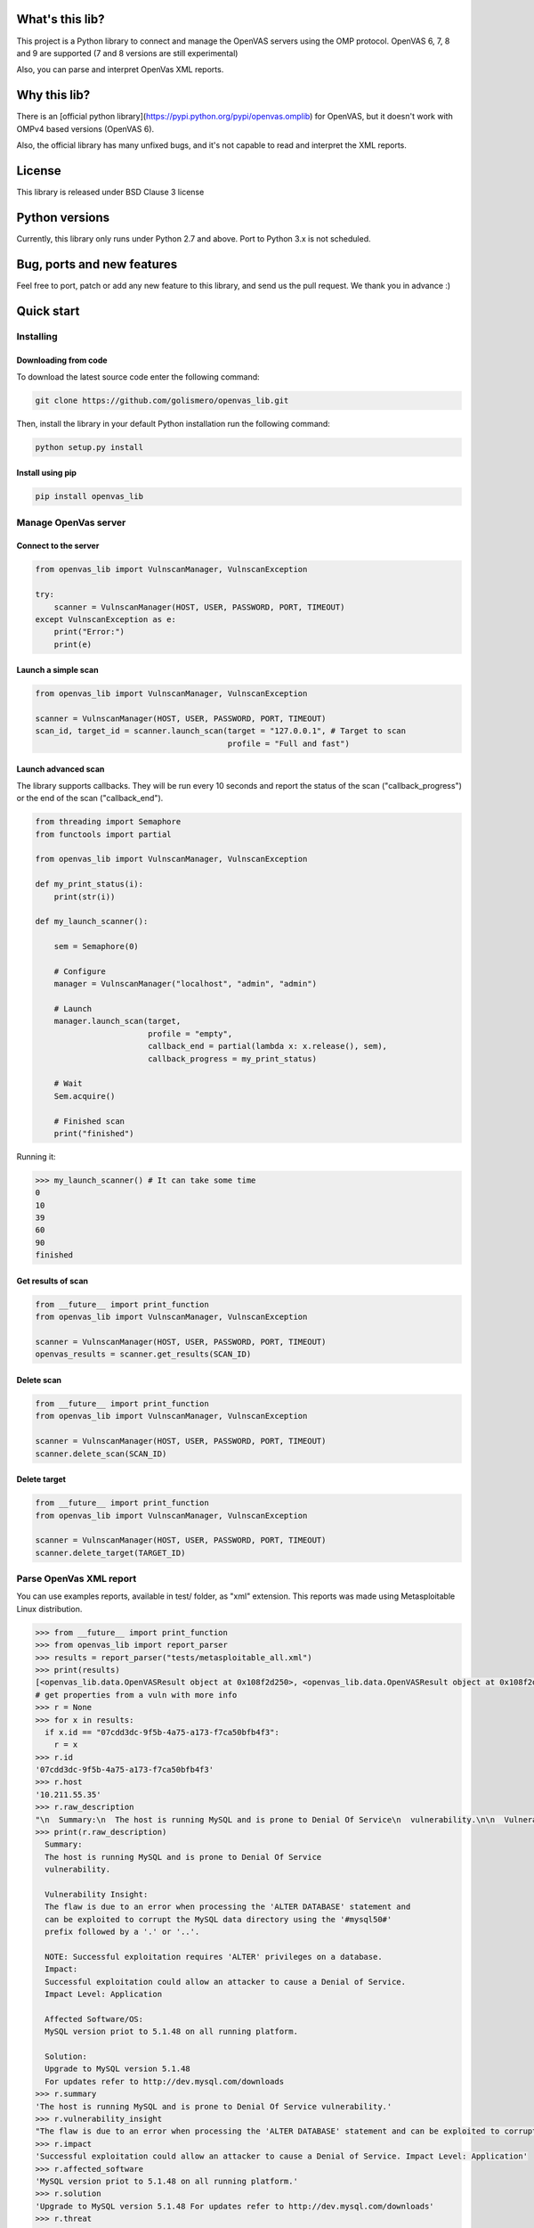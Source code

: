 What's this lib?
================

This project is a Python library to connect and manage the OpenVAS servers using the OMP protocol. OpenVAS 6, 7, 8 and 9 are supported (7 and 8 versions are still experimental)

Also, you can parse and interpret OpenVas XML reports.

Why this lib?
=============

There is an [official python library](https://pypi.python.org/pypi/openvas.omplib) for OpenVAS, but it doesn't work with OMPv4 based versions (OpenVAS 6).

Also, the official library has many unfixed bugs, and it's not capable to read and interpret the XML reports.


License
=======

This library is released under BSD Clause 3 license

Python versions
===============

Currently, this library only runs under Python 2.7 and above. Port to Python 3.x is not scheduled.

Bug, ports and new features
===========================

Feel free to port, patch or add any new feature to this library, and send us the pull request. We thank you in advance :)

Quick start
===========

Installing
----------

Downloading from code
_____________________

To download the latest source code enter the following command:

.. code-block:: bash

    git clone https://github.com/golismero/openvas_lib.git

Then, install the library in your default Python installation run the following command:

.. code-block:: bash

    python setup.py install

Install using pip
_________________

.. code-block:: bash

    pip install openvas_lib

Manage OpenVas server
---------------------

Connect to the server
_____________________


.. code-block:: python

    from openvas_lib import VulnscanManager, VulnscanException

    try:
        scanner = VulnscanManager(HOST, USER, PASSWORD, PORT, TIMEOUT)
    except VulnscanException as e:
        print("Error:")
        print(e)

Launch a simple scan
____________________

.. code-block:: python

    from openvas_lib import VulnscanManager, VulnscanException

    scanner = VulnscanManager(HOST, USER, PASSWORD, PORT, TIMEOUT)
    scan_id, target_id = scanner.launch_scan(target = "127.0.0.1", # Target to scan
                                             profile = "Full and fast")

Launch advanced scan
____________________

The library supports callbacks. They will be run every 10 seconds and report the status of the scan ("callback_progress") or the end of the scan ("callback_end").

.. code-block:: python

    from threading import Semaphore
    from functools import partial

    from openvas_lib import VulnscanManager, VulnscanException

    def my_print_status(i):
        print(str(i))

    def my_launch_scanner():

        sem = Semaphore(0)

        # Configure
        manager = VulnscanManager("localhost", "admin", "admin")

        # Launch
        manager.launch_scan(target,
                            profile = "empty",
                            callback_end = partial(lambda x: x.release(), sem),
                            callback_progress = my_print_status)

        # Wait
        Sem.acquire()

        # Finished scan
        print("finished")

Running it:

.. code-block:: python

    >>> my_launch_scanner() # It can take some time
    0
    10
    39
    60
    90
    finished

Get results of scan
___________________

.. code-block:: python

    from __future__ import print_function
    from openvas_lib import VulnscanManager, VulnscanException

    scanner = VulnscanManager(HOST, USER, PASSWORD, PORT, TIMEOUT)
    openvas_results = scanner.get_results(SCAN_ID)

Delete scan
___________

.. code-block:: python

    from __future__ import print_function
    from openvas_lib import VulnscanManager, VulnscanException

    scanner = VulnscanManager(HOST, USER, PASSWORD, PORT, TIMEOUT)
    scanner.delete_scan(SCAN_ID)

Delete target
_____________

.. code-block:: python

    from __future__ import print_function
    from openvas_lib import VulnscanManager, VulnscanException

    scanner = VulnscanManager(HOST, USER, PASSWORD, PORT, TIMEOUT)
    scanner.delete_target(TARGET_ID)


Parse OpenVas XML report
------------------------

You can use examples reports, available in test/ folder, as "xml" extension. This reports was made using Metasploitable
Linux distribution.

.. code-block:: pycon

    >>> from __future__ import print_function
    >>> from openvas_lib import report_parser
    >>> results = report_parser("tests/metasploitable_all.xml")
    >>> print(results)
    [<openvas_lib.data.OpenVASResult object at 0x108f2d250>, <openvas_lib.data.OpenVASResult object at 0x108f2d290>, <openvas_lib.data.OpenVASResult object at 0x108e7fcd0>, <openvas_lib.data.OpenVASResult object at 0x108e88e90>, <openvas_lib.data.OpenVASResult object at 0x108e88050>, <openvas_lib.data.OpenVASResult object at 0x108e88410>, <openvas_lib.data.OpenVASResult object at 0x108e88550>, <openvas_lib.data.OpenVASResult object at 0x108f2d650>, <openvas_lib.data.OpenVASResult object at 0x108f2d750>, <openvas_lib.data.OpenVASResult object at 0x108f2d850>, <openvas_lib.data.OpenVASResult object at 0x108f2d950>, <openvas_lib.data.OpenVASResult object at 0x108f2da50>, <openvas_lib.data.OpenVASResult object at 0x108f2db50>, <openvas_lib.data.OpenVASResult object at 0x108f2dc50>, <openvas_lib.data.OpenVASResult object at 0x108eb56d0>, <openvas_lib.data.OpenVASResult object at 0x108eb5750>, <openvas_lib.data.OpenVASResult object at 0x108f2ded0>, <openvas_lib.data.OpenVASResult object at 0x108f2dfd0>, <openvas_lib.data.OpenVASResult object at 0x108f35110>, <openvas_lib.data.OpenVASResult object at 0x108eb5950>, <openvas_lib.data.OpenVASResult object at 0x108f35210>, <openvas_lib.data.OpenVASResult object at 0x108eb5a90>, <openvas_lib.data.OpenVASResult object at 0x108eb5ad0>, <openvas_lib.data.OpenVASResult object at 0x108f355d0>, <openvas_lib.data.OpenVASResult object at 0x108f356d0>, <openvas_lib.data.OpenVASResult object at 0x108eb5dd0>, <openvas_lib.data.OpenVASResult object at 0x108f357d0>, <openvas_lib.data.OpenVASResult object at 0x108eb5f90>, <openvas_lib.data.OpenVASResult object at 0x108e101d0>, <openvas_lib.data.OpenVASResult object at 0x108e10390>, <openvas_lib.data.OpenVASResult object at 0x108eb5d90>, <openvas_lib.data.OpenVASResult object at 0x108f35910>, <openvas_lib.data.OpenVASResult object at 0x108f35a10>, <openvas_lib.data.OpenVASResult object at 0x108f35b10>, <openvas_lib.data.OpenVASResult object at 0x108f35c10>, <openvas_lib.data.OpenVASResult object at 0x108f35d10>, <openvas_lib.data.OpenVASResult object at 0x108f35e10>, <openvas_lib.data.OpenVASResult object at 0x108f35f10>, <openvas_lib.data.OpenVASResult object at 0x108f3a050>, <openvas_lib.data.OpenVASResult object at 0x108e102d0>, <openvas_lib.data.OpenVASResult object at 0x108e10910>, <openvas_lib.data.OpenVASResult object at 0x108e10ad0>, <openvas_lib.data.OpenVASResult object at 0x108e10c10>, <openvas_lib.data.OpenVASResult object at 0x108f3a150>, <openvas_lib.data.OpenVASResult object at 0x108f3a250>, <openvas_lib.data.OpenVASResult object at 0x108f3a350>, <openvas_lib.data.OpenVASResult object at 0x108f3a450>, <openvas_lib.data.OpenVASResult object at 0x108f3a550>, <openvas_lib.data.OpenVASResult object at 0x108e10e50>, <openvas_lib.data.OpenVASResult object at 0x108e10e90>, <openvas_lib.data.OpenVASResult object at 0x108e28090>, <openvas_lib.data.OpenVASResult object at 0x108f3a750>, <openvas_lib.data.OpenVASResult object at 0x108f3a910>, <openvas_lib.data.OpenVASResult object at 0x108f3aa10>, <openvas_lib.data.OpenVASResult object at 0x108e28250>, <openvas_lib.data.OpenVASResult object at 0x108e28210>, <openvas_lib.data.OpenVASResult object at 0x108e28350>, <openvas_lib.data.OpenVASResult object at 0x108e28450>, <openvas_lib.data.OpenVASResult object at 0x108f3ad10>, <openvas_lib.data.OpenVASResult object at 0x108f3ae10>, <openvas_lib.data.OpenVASResult object at 0x108f3ac10>, <openvas_lib.data.OpenVASResult object at 0x108e287d0>, <openvas_lib.data.OpenVASResult object at 0x108e28890>, <openvas_lib.data.OpenVASResult object at 0x108e289d0>, <openvas_lib.data.OpenVASResult object at 0x108e28ad0>, <openvas_lib.data.OpenVASResult object at 0x108e28c10>, <openvas_lib.data.OpenVASResult object at 0x108f3e210>, <openvas_lib.data.OpenVASResult object at 0x108e28710>, <openvas_lib.data.OpenVASResult object at 0x108e28d90>, <openvas_lib.data.OpenVASResult object at 0x108e28ed0>, <openvas_lib.data.OpenVASResult object at 0x108e28f10>, <openvas_lib.data.OpenVASResult object at 0x108e28f90>, <openvas_lib.data.OpenVASResult object at 0x108f3e510>, <openvas_lib.data.OpenVASResult object at 0x108f3e610>, <openvas_lib.data.OpenVASResult object at 0x108f3e710>, <openvas_lib.data.OpenVASResult object at 0x108f3e810>, <openvas_lib.data.OpenVASResult object at 0x108f3e910>, <openvas_lib.data.OpenVASResult object at 0x108f3ea10>, <openvas_lib.data.OpenVASResult object at 0x108f3eb10>]
    # get properties from a vuln with more info
    >>> r = None
    >>> for x in results:
      if x.id == "07cdd3dc-9f5b-4a75-a173-f7ca50bfb4f3":
        r = x
    >>> r.id
    '07cdd3dc-9f5b-4a75-a173-f7ca50bfb4f3'
    >>> r.host
    '10.211.55.35'
    >>> r.raw_description
    "\n  Summary:\n  The host is running MySQL and is prone to Denial Of Service\n  vulnerability.\n\n  Vulnerability Insight:\n  The flaw is due to an error when processing the 'ALTER DATABASE' statement and\n  can be exploited to corrupt the MySQL data directory using the '#mysql50#'\n  prefix followed by a '.' or '..'.\n\n  NOTE: Successful exploitation requires 'ALTER' privileges on a database.\n  Impact:\n  Successful exploitation could allow an attacker to cause a Denial of Service.\n  Impact Level: Application\n\n  Affected Software/OS:\n  MySQL version priot to 5.1.48 on all running platform.\n\n  Solution:\n  Upgrade to MySQL version 5.1.48\n  For updates refer to http://dev.mysql.com/downloads\n"
    >>> print(r.raw_description)
      Summary:
      The host is running MySQL and is prone to Denial Of Service
      vulnerability.

      Vulnerability Insight:
      The flaw is due to an error when processing the 'ALTER DATABASE' statement and
      can be exploited to corrupt the MySQL data directory using the '#mysql50#'
      prefix followed by a '.' or '..'.

      NOTE: Successful exploitation requires 'ALTER' privileges on a database.
      Impact:
      Successful exploitation could allow an attacker to cause a Denial of Service.
      Impact Level: Application

      Affected Software/OS:
      MySQL version priot to 5.1.48 on all running platform.

      Solution:
      Upgrade to MySQL version 5.1.48
      For updates refer to http://dev.mysql.com/downloads
    >>> r.summary
    'The host is running MySQL and is prone to Denial Of Service vulnerability.'
    >>> r.vulnerability_insight
    "The flaw is due to an error when processing the 'ALTER DATABASE' statement and can be exploited to corrupt the MySQL data directory using the '#mysql50#' prefix followed by a '.' or '..'. NOTE: Successful exploitation requires 'ALTER' privileges on a database."
    >>> r.impact
    'Successful exploitation could allow an attacker to cause a Denial of Service. Impact Level: Application'
    >>> r.affected_software
    'MySQL version priot to 5.1.48 on all running platform.'
    >>> r.solution
    'Upgrade to MySQL version 5.1.48 For updates refer to http://dev.mysql.com/downloads'
    >>> r.threat
    'Medium'
    >>> r.port.number
    3306
    >>> r.port.proto
    'tcp'
    >>> r.port.port_name
    'mysql'

